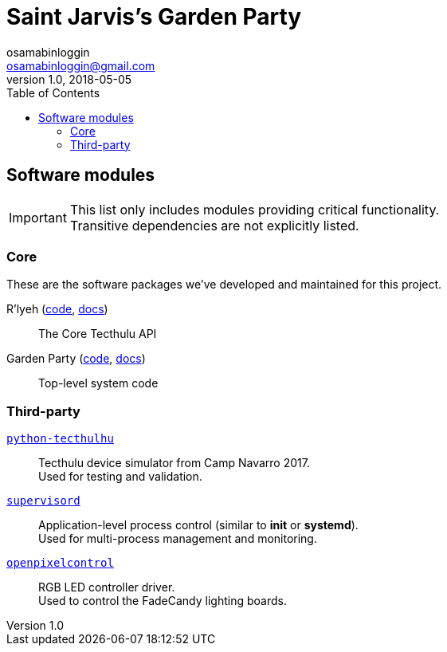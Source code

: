 = Saint Jarvis's Garden Party
osamabinloggin <osamabinloggin@gmail.com>
v1.0, 2018-05-05
:icons:
:toc:

== Software modules

IMPORTANT: This list only includes modules providing critical functionality. +
Transitive dependencies are not explicitly listed.

=== Core
These are the software packages we've developed and maintained for this project.

R'lyeh (https://github.com/Holy-Order-of-Saint-Jarvis/rlyeh[code], https://rlyeh.readthedocs.io/[docs]):: The Core Tecthulu API
Garden Party (https://github.com/Holy-Order-of-Saint-Jarvis/garden-party[code], https://garden-party.readthedocs.io/[docs]):: Top-level system code

=== Third-party

`https://github.com/terencehonles/python-tecthulhu[python-tecthulhu]`:: Tecthulu device simulator from Camp Navarro 2017. +
Used for testing and validation.

`http://supervisord.org[supervisord]`:: Application-level process control (similar to *init* or *systemd*). +
Used for multi-process management and monitoring.

`https://github.com/zestyping/openpixelcontrol[openpixelcontrol]`:: RGB LED controller driver. +
Used to control the FadeCandy lighting boards.
